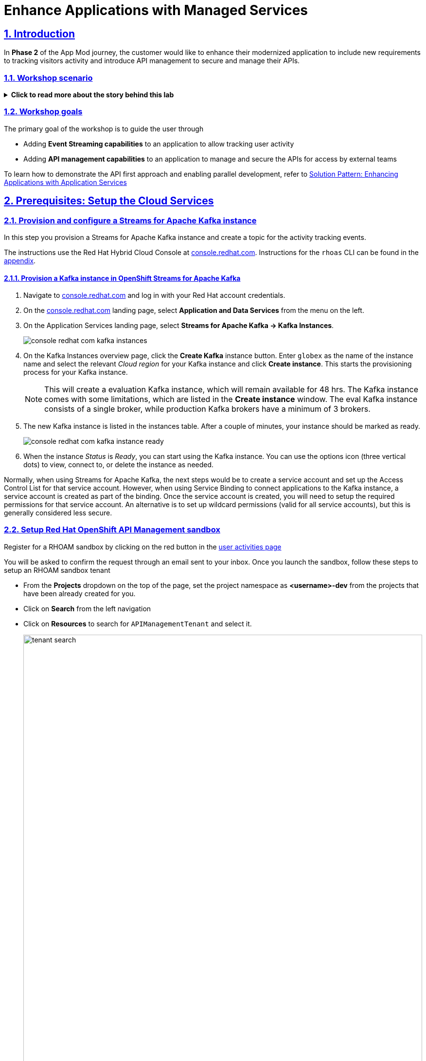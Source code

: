 = Enhance Applications with Managed Services

:sectnums:
:sectlinks:
:doctype: book

== Introduction
In *Phase 2* of the App Mod journey, the customer would like to enhance their modernized application to include new requirements to tracking visitors activity and introduce API management to secure and manage their APIs.

=== Workshop scenario
.[underline]#*Click to read more about the story behind this lab*#
[%collapsible]
====

[discrete]
=== Workshop scenario

*In Phase 1:*

* The application is modernized into microservices and runs on OpenShift and  inherits all its.
* Adoption of GitOps practices decreases Lead Time for Change, Mean Time to Recover and Change Failure Rate while increasing Deployment Frequency


Fast forward 6 months!

Taking advantage of this new momentum, the business comes up with new requirements for the e-commerce retail application.
In *Phase 2*, the customer would like to enhance their modernized application to include new requirements and features.

* Track how visitors engage with their website, derive intelligence  out of user activity stream
* Process and analyse  this user activity stream  to showcase Featured Products based on products with the most customer interest leading a more personalised experience.
* Introduce a multi-channel approach to build a mobile app as a new channel of access - mobile development is  most likely to be outsourced

[discrete]
=== Common Challenges

There are however a number of challenges with the new requirements:

* Adding new channels remains difficult, with a high risk of tight coupling to the existing services, which would slow down development productivity and time to market.
* The existing services need to be managed and secured to allow access for external partners and development teams. Governance remains a challenge.
* Adoption of new technologies such as event streaming requires time and new skills, which are not readily available inside the company.

In order to cope with these challenges, the development team decides for a new approach.

[discrete]
=== A new development approach

*Adoption of Apache Kafka* as a streaming platform to ingest and process user activity event streams.

*API First approach*:  API contract is formalized in a OpenAPI spec document before dev commences.  API design phase is done collaboratively with all stakeholders. The  first version of the OpenAPI spec document is pushed and managed in a service registry, which acts a the system of truth. Mocks are created for the API.

*Parallel Development* streams with  API first approach enables parallel development streams. 
- UI development teams and other API consumers start their development against the mocked 
- Backend development teams can implement the APIs using modern cloud-native frameworks and test the implementation against the OpenAPI spec to ensure that the implementation does not break the contract.

*Manage and Secure the APIs*  Use nn API management platform  to expose the APIs in a secure and managed manner for access by the mobile app and other 3rd party applications.


*Managed cloud services* preferred for easy and rapid adoption of new middleware components like the API Management platform and Apache Kafka; this allows the teams to focus on the business requirements, without the need to invest in skills and infrastructure to deploy and maintain these components.

====

=== Workshop goals

The primary goal of the workshop is to guide the user through 

* Adding *Event Streaming capabilities* to an application to allow tracking user activity
* Adding *API management capabilities* to an application to manage and secure the APIs for access by external teams

To learn how to demonstrate the API first approach and enabling parallel development, refer to https://redhat-solution-patterns.github.io/solution-pattern-enhancing-applications/solution-pattern-enhancing-applications/main/index.html[Solution Pattern: Enhancing Applications with Application Services,role=external,window=_blank] 



== Prerequisites: Setup the Cloud Services

=== Provision and configure a Streams for Apache Kafka instance

In this step you provision a Streams for Apache Kafka instance and create a topic for the activity tracking events.

The instructions use the Red Hat Hybrid Cloud Console at link:https://console.redhat.com[console.redhat.com]. Instructions for the `rhoas` CLI can be found in the <<rhoas-cli-appendix,appendix>>.

==== Provision a Kafka instance in OpenShift Streams for Apache Kafka

. Navigate to https://console.redhat.com[console.redhat.com,role=external,window=_blank] and log in with your Red Hat account credentials.

. On the https://console.redhat.com[console.redhat.com] landing page, select *Application and Data Services* from the menu on the left.

. On the Application Services landing page, select *Streams for Apache Kafka → Kafka Instances*.
+
image::../images/8-enhance-apps/console-redhat-com-kafka-instances.png[]

. On the Kafka Instances overview page, click the *Create Kafka* instance button. Enter `globex` as the name of the instance name and select the relevant _Cloud region_ for your Kafka instance and click *Create instance*. This starts the provisioning process for your Kafka instance.
+
[NOTE]
====
This will create a evaluation Kafka instance, which will remain available for 48 hrs. The Kafka instance comes with some limitations, which are listed in the *Create instance* window. The eval Kafka instance consists of a single broker, while production Kafka brokers have a minimum of 3 brokers. 
====

. The new Kafka instance is listed in the instances table. After a couple of minutes, your instance should be marked as ready. 
+
image::../images/8-enhance-apps/console-redhat-com-kafka-instance-ready.png[]

. When the instance _Status_ is _Ready_, you can start using the Kafka instance. You can use the options icon (three vertical dots) to view, connect to, or delete the instance as needed.

Normally, when using Streams for Apache Kafka, the next steps would be to create a service account and set up the Access Control List for that service account. However, when using Service Binding to connect applications to the Kafka instance, a service account is created as part of the binding. Once the service account is created, you will need to setup the required permissions for that service account. An alternative is to set up wildcard permissions (valid for all service accounts), but this is generally considered less secure.  


=== Setup Red Hat OpenShift API Management sandbox

Register for a RHOAM sandbox by clicking on the red button in the https://developers.redhat.com/developer-sandbox/activities/share-java--applications-openshift-api-management[user activities page,role=external,window=_blank]

You will be asked to confirm the request through an email sent to your inbox. Once you launch the sandbox, follow these steps to setup an RHOAM sandbox tenant

* From the *Projects* dropdown on the top of the page, set the project namespace as *<username>-dev* from the projects that have been already created for you.
* Click on *Search* from the left navigation
* Click on *Resources* to search for `APIManagementTenant` and select it. 
+
image::../images/8-enhance-apps/tenant-search.png[width=100%]
* Select *Create APIManagementTenant* button
+
image::../images/8-enhance-apps/create-APIManagementTenant.png[width=100%]
* You will be taken to the YAML configuration of this resource. Click the  Create button at the bottom of the YAML displayed.
* You will be taken to the Details page of this resource. Click on the YAML tab to view the changes to the YAML configuration.
* Watch for changes to the YAML of the APIManagementTenant resource, and wait for  the status to be displayed at the bottom of the YAML to become `status.provisioningStatus: 3scale account ready`
+
image::../images/8-enhance-apps/api-tenant-deployed.png[width=100%]
* The API Management  Tenant account is now provisioned and is ready for use. 
This may take a couple of minutes 
* To access OpenShift API Management, navigate to the Launcher pane on the right side, select `API Management`
+
image::../images/8-enhance-apps/launcher-pane.png[width=100%]
* Choose to authenticate using Red Hat Single Sign-On, and  login using the identity provider that applies to you, e.g DevSandbox.
+
image::../images/8-enhance-apps/sso-login.png[width=100%] 
image::../images/8-enhance-apps/devsandbox-login.png[width=100%] 
* You will be able to view the Dashboard

== Adding Event Streaming capabilities to an application

=== Introduction

To support the business requirement of capturing and processing user activity on the Globex Coolstuff application, two new services have been developed:

* *Activity Tracking service*: This service exposes a REST endpoint. User activities on the Coolstuff website (such as opening a product page, liking a product etc..) generates an activity payload which is sent to the Activity tracking REST endpoint. The service transforms this payload into a Kafka message which is sent to a topic on the Kafka broker.
* *Recommendation Engine*: This service consumes and processes the events produced by the Activity Tracking service. The service uses the Kafka Streams library to continuously determine the top featured products (the products which generate the most activities).
The service also exposes a REST endpoint to expose the list of featured products.

Both services are developed using Quarkus and the Quarkus extensions for reactive messaging and Kafka Streams. The development of the services is outside the scope of this workshop, but you are encouraged to examine the source code of the applications on GitHub: link:https://https://github.com/app-modernization-workshop-globex/activity-tracking-service[Activity Tracking Service,role=external,window=_blank] and link:https://github.com/app-modernization-workshop-globex/recommendation-engine[Recommendation Engine,role=external,window=_blank]

=== Workshop Activities

In this part of the workshop you will connect the Activity Tracking and Recommendation Engine applications to the OpenShift Streams for Apache Kafka instance using link:https://docs.openshift.com/container-platform/4.10/applications/connecting_applications_to_services/understanding-service-binding-operator.html[Service Binding,role=external,window=_blank].

The setup and the configuration of the Streams for Apache Kafka instance as well as the service binding can also be done using the Red Hat OpenShift Application Services (`rhoas`) CLI. Instructions for completing the workshop using the `rhoas` CLI can be found in the <<rhoas-cli-appendix,appendix>> at the end of the instructions.


.[underline]#Click to learn more about Service Binding#
[%collapsible]
====
Service Binding allows you to communicate connection details and secrets to an application to allow it to bind to a service. In this context, a service can be anything: a Kafka instance, a NoSQL database, etc. By using Service Binding, we no longer need to configure connection details (host, port), authentication mechanisms (SASL, OAuth) and credentials (username/password, client id/client secret) in an application. Instead, Service Binding injects these variables into your application container (as files or environment variables) for your application to consume. The Quarkus Kubernetes Service Binding extension enables Quarkus applications to automatically pickup these variables, injected as files, from the container's filesystem, removing the need to specify any configuration settings in the application resources (e.g configuration files) themselves.

https://servicebinding.io/[Service Binding For Kubernetes,role=external,window=_blank]. 
====


=== Step-By-Step Instructions

==== Explore the environment

. In a browser window, navigate to the console of your OpenShift cluster. Open the *Developer* perspective in the *globex* namespace.
. In the Developer perspective, open the *Topology* view. Expect to see something like this (rearrange the topology as you see fit):
+
image::../images/8-enhance-apps/globex-deployment-topology.png[]
+
The deployed topology consists of:
+
** `globex-ui`: The Globex Coolstuff web application (Node.js/Angular). 
** `catalog-app`: The Globex Coolstuff catalog service, consisting of the catalog database and the Spring Boot catalog microservice.
** `inventory-app`: The Globex Coolstuff inventory service, consisting of the inventory database and the Quarkus inventory microservice.
** `activity-tracking`: The Activity Tracking service. Notice that the deployment of the service is scaled to zero. The service will be scaled up once the connection to the Kafka broker is set up.
**  `recommendation-engine`: The Recommendation Engine service. Notice that the deployment of the service is scaled to zero. The service will be scaled up once the connection to the Kafka broker is set up.
** `activity-tracking-simulator`: A Quarkus service that simulates user activity events and sends them to the Activity Tracking service.
. Find the route to the *Globex UI* application and open the URL in your browser.. Expect to see the home page of the Globex Coolstuff web application:
+
image::../images/8-enhance-apps/globex-coolstuff-home-page.png[]
+
. Click on *Cool Stuff Store* in the top menu to see a paginated list of products:
+
image::../images/8-enhance-apps/globex-coolstuff-product-page.png[]
. The _Featured_ pane on the home page, which is empty at the moment. Also the product list page has an empty bar above the product list. These elements will be populated once the recommendation engine is up and running. 

==== Create a Kafka Topic in OpenShift Streams for Apache Kafka

The Activity Tracking service, which has been already deployed for you, sends activity events to a topic name `globex.tracking`. Additional topics ae required by the recommendation engine, but these topics are created dynamically when the application starts up.

. In the *Kafka Instances* page of the web console, click the name of the Kafka instance that you want to add a topic to.

. Select the *Topics* tab, click *Create topic*, and follow the guided steps to define the topic details. Click *Next* to complete each step and click *Finish* to complete the setup.
+
image::../images/8-enhance-apps/rhosak-create-topic.png[]
+
* *Topic name*: Enter `globex.tracking`.
* *Partitions*: Keep the default value at `1`. 
* *Message retention*: Keep default values.  *Retention time*: `A week` and *Retention Size*: `Unlimited`. 
* *Replicas*: Keep default values
+
.[underline]#*Learn more about these parameters*#
[%collapsible]
====
* Partitions are distinct lists of messages within a topic and enable parts of a topic to be distributed over multiple brokers in the cluster. A topic can contain one or more partitions, enabling producer and consumer loads to be scaled.
* Message retention time is the amount of time that messages are retained in a topic before they are deleted or compacted, depending on the cleanup policy. Retention size is the maximum total size of all log segments in a partition before they are deleted or compacted. For this workshop you can keep the default values.
* Replicas are copies of partitions in a topic. Partition replicas are distributed over multiple brokers in the cluster to ensure topic availability if a broker fails. When a follower replica is in sync with a partition leader, the follower replica can become the new partition leader if needed.
***For this release of Streams for Apache Kafka, the replicas are preconfigured. As the eval Kafka instance consists of only one broker, the number of partition replicas for the topic is set to `1`, as well as the minimum number of follower replicas that must be in sync with a partition leader. For a production Kafka broker on Streams for Apache Kafka these values will be `3` and `2` respectively. 
====
. After you complete the topic setup, the new Kafka topic is listed in the topics table. You can now start producing and consuming messages to and from this topic using services that you connect to this instance.
+
image::../images/8-enhance-apps/rhosak-topic-created.png[]



==== Binding applications to Streams for Apache Kafka

Binding applications to services using Service Binding requires the Service Binding operator to be installed on the OpenShift cluster. To bind more specifically to a OpenShift Streams for Apache Kafka instance, the Red Hat OpenShift Application Services (RHOAS) operator is required. Both operators have been installed on your OpenShift cluster.

*Connect OpenShift Streams for Apache Kafka*

In this part of the workshop you connect your OpenShift instance to the Streams for Kafka instance you created previously. This can be done from the Developer perspective on the OpenShift console, or using the `rhoas` CLI. Instructions for the CLI can be found in the <<rhoas-cli-appendix,appendix>>.

. In a browser window, navigate to the console of your OpenShift cluster. Open the *Developer* perspective in the *globex* namespace.
. In the Developer perspective, navigate to the *+Add* view. Locate the *Developer Catalog* card with the *Managed Services* entry
+
image::../images/8-enhance-apps/openshift-console-developer-catalog.png[]
. Click the *Managed Services* link. This opens the Managed Services page, which has a card for *Red Hat OpenShift Application Services*.
+
image::../images/8-enhance-apps/openshift-console-application-services.png[]
. In order to discover the managed services you are entitled to, you need to unlock the functionality with a token obtained from link:https://console.redhat.com[console.redhat.com]. +
Open a new browser tab and navigate to link:https://console.redhat.com/openshift/token[console.redhat.com/openshift/token]. Click on *Load token* in the *Connect with offline token* box. Copy the generated API token.
. Go back to the browser tab with the OpenShift console, and click the *Red Hat OpenShift Application Services* card. Paste the API token value in the *API Token* field. Click *Connect*. +
This may take a minute or so. You are redirected back to the *Managed Services* page, which shows now a card for *Red Hat OpenShift Streams for Apache Kafka*.
+
image::../images/8-enhance-apps/openshift-console-rhosak.png[]
. Click the *Red Hat OpenShift Streams for Apache Kafka* card, and click *Connect*. This opens a page which shows the Kafka instances that you can connect to. Select the entry `globex` and click *Next*
+
image::../images/8-enhance-apps/openshift-console-rhosak-connect.png[]
. You are redirected to the *Topology View* of the Developer perspective, which shows now an entry for the managed Kafka instance.
+
image::../images/8-enhance-apps/openshift-console-topology-rhosak.png[]
. The entry is backed by a `KafkaConnection` custom resource created by the OpenShift Application Services operator. To see the details of the KafkaConnection resource, click on the resource in the Topology view, and in the Details window, select *Edit KafkaConnection* to see the YAML structure of the custom resource. +
Notice that the YAML structure contains the bootstrap URL to the Kafka broker, as well as a reference to a secret containing the data of a service account, named `rh-cloud-services-service-account`.

*Set Permissions for a Service Account*

As part of connecting to the managed Kafka instance, a service account is created. This is the service account that will be used by the Activity Tracking and Recommendation Engine services to actually connect to the managed Kafka instance. To make this work, the service account needs permissions, in particular the service account needs to be able to consume from topics, produce to topics and create new topics.

Setting permissions in the Access Control List of a Streams for Apache Kafka can be done in the link:https://console.redhat.com[console.redhat.com] console, or using the `rhoas` CLI. Instructions for the CLI can be found in the <<rhoas-cli-appendix,appendix>>.

. Navigate to the *Application and Data Services* page of the link:https://console.redhat.com[console.redhat.com] console.
. On the *Service Accounts* page, check that a service account was created by the OpenShift Application Services operator. Look for a service account with a name like `rhoas-operator-xxx`.
. Navigate to the *Streams for Apache Kafka -> Kafka instances* page and open the page for your Kafka instance.
. Click the *Access* tab to view the current ACL for this instance.
+
image::../images/8-enhance-apps/rhosak-default-access.png[]

. Click *Manage access*, use the *Account* drop-down menu to select the service account that was created by the OpenShift Application Services operator, and click *Next*.

. Under *Assign Permissions*, use the drop-down menus to set the permissions shown in the following table for this service account. +
Select the *Consume from a topic* and *Produce to a topic* from the *Task-based permission* possibilities. Set the topic and consumer group names to `is` and `*`.
+
image::../images/8-enhance-apps/rhosak-manage-access.png[]
+
Click *Save*.
+
The ACL list for the service account should look like:
+
image::../images/8-enhance-apps/rhosak-access-serviceaccount.png[]

*Bind applications to Streams for Apache Kafka*

You can now bind the Activity Tracking Service and Recommendation Engine to the OpenShift Streams for Apache instance. Through Service Binding the connection details are injected into the application pods. Service Binding to a managed Kafka instance can be done on the Topology view of OpenShift console, or through the `rhoas` CLI. The instructions for the `rhoas` CLI can be found in the <<rhoas-cli-appendix,appendix>>.

. Navigate to the *Topology* view of the OpenShift console in the *globex* namespace.
. Hover over the *activity-tracking* deployment, and grab the arrow that appears. Drag the arrow to the *KafkaConnection* icon. When reaching the KafkaConnection icon, a text box `Create Service Binding` appears. Release the arrow. Click *Create* in the *Create Service Binding* pop-up window. The Activity Tracking deployment and the KafkaConnection icon are now connected with a solid black arrow.
+
image::../images/8-enhance-apps/rhosak-service-binding.png[]
. Click on the activity-tracking deployment to open the details window, and click on the deployment name to open the full details of the Deployment. Notice that the service binding occurs by injecting a secret into the pod:
+
image::../images/8-enhance-apps/service-binding-secret.png[]
. Scale the activity-tracking deployment to 1 replica.
. Check the logs of the activity-tracking pod, and notice that the pod successfully connects to the Kafka broker instance.
+
----
exec java -Dquarkus.http.host=0.0.0.0 -Djava.util.logging.manager=org.jboss.logmanager.LogManager -XX:+ExitOnOutOfMemoryError -cp . -jar /deployments/quarkus-run.jar
__  ____  __  _____   ___  __ ____  ______ 
 --/ __ \/ / / / _ | / _ \/ //_/ / / / __/ 
 -/ /_/ / /_/ / __ |/ , _/ ,< / /_/ /\ \   
--\___\_\____/_/ |_/_/|_/_/|_|\____/___/   
2022-05-23 15:26:40,829 INFO  [org.apa.kaf.com.sec.aut.AbstractLogin] (main) Successfully logged in.
2022-05-23 15:26:41,061 INFO  [io.sma.rea.mes.kafka] (main) SRMSG18258: Kafka producer kafka-producer-tracking-event, connected to Kafka brokers 'globex-ca-m-q-mtp---qgalcrg.bf2.kafka.rhcloud.com:443', is configured to write records to 'globex.tracking'
2022-05-23 15:26:41,363 INFO  [io.quarkus] (main) activity-tracking-service 1.0.0-SNAPSHOT on JVM (powered by Quarkus 2.7.4.Final) started in 2.427s. Listening on: http://0.0.0.0:8080
2022-05-23 15:26:41,364 INFO  [io.quarkus] (main) Profile prod activated. 
2022-05-23 15:26:41,364 INFO  [io.quarkus] (main) Installed features: [cdi, kafka-client, resteasy-reactive, smallrye-context-propagation, smallrye-health, smallrye-reactive-messaging, smallrye-reactive-messaging-kafka, vertx]
----
. Repeat the same procedure for the *recommendation-engine* deployment. Once the service binding created, scale the deployment to 1 pod.
. Once the recommendation-engine is up and running, check in the link:https://console.redhat.com[console.redhat.com] console that a number of new topics have been created:
+
image::../images/8-enhance-apps/rhosak-kafka-streams-topics.png[]
+
Those are the topics created by the Kafka Streams topology in the Recommendation Engine to calculate the top featured products based on activity events.

==== Testing the Globex Coolstuff application

Now that the Activity Tracking and Recommendation Engine apps are up and running, we can test the generation of activity events and the calculation of the top featured products.

The deployment topology for the workshop includes an activity simulator service which will generate a number of activity events randomly distributed over a list of products. These activity events are sent to the Activity Tracking service and transformed into Kafka messages in the `globex.tracking` topic. These messages are consumed by the Recommendation Engine app to calculate the top featured products.

. In the OpenShift console, locate the route for the *activity-tracking-simulator* deployment.
. Open a browser tab pointing to the application, and navigate to the `q/swagger-ui` path in the browser (e.g. `https://activity-tracking-simulator-globex.apps.cluster-tbjtw.sandbox1456.opentlc.com/q/swagger-ui`). This opens a Swagger UI page which allows you to use the REST API of the application. The REST application has only one operation, `POST /simulate`.
+
image::../images/8-enhance-apps/activity-tracking-simulator-swagger-ui.png[]
. Generate a number activities. Set `count` to any value between 100 and 1000.
. OpenShift Streams for Apache Kafka has a message viewer functionality that allows you to inspect the contents of messages in a topic. +
Navigate to link:https://console.redhat.com[console.redhat.com], select your Kafka instance and in the instance window select the *Topics* tab. Click on the `globex.tracking` topic, and select the messages tab. Notice the activity event messages, with a JSON payload:
+
image::../images/8-enhance-apps/rhosak-messages-tracking.png[]
. The featured product list calculated by the Recommendation Engine is produced to the `globex.recommendation-product-score-aggregated-changelog` topic. The list is recalculated roughly every 10 seconds as long as activity events are produced. Every calculation produces a message to the changelog topic. The last message in the topic represents the latest top featured list.
+
image::../images/8-enhance-apps/rhosak-messages-aggregated-changelog.png[]
. In a browser window, navigate to the home page of the Globex Coolstuff web application. Notice that the home page now shows a list of featured products.
+
image::../images/8-enhance-apps/globex-coolstuff-home-page-featured.png[]
+
Also, the product page now shows a banner with the featured products.
+
image::../images/8-enhance-apps/globex-coolstuff-product-page-featured.png[]

Congratulations! You reached the end of this part of the workshop, in which you added event streaming capabilities to the Globex Coolstuff application, using the OpenShift Streams for Apache Kafka managed cloud service, and Service Binding to connect your apps the the Kafka instance. 


:sectnums:

== Adding API Management capabilities to the application

In this part of the workshop you will use the  RHOAM sandbox environment that you have already setup in the prerequisites section to Manage and secure the already deployed Product catalog service.

=== Create an API Product

A product is a customer-facing API that packages one or more backends. You will create an API  Product manually with the following instructions

. In a browser window navigate to the Red Hat OpenShift API Management
. In the Dashboard, under the APIs section, click *Create Product* in the *_Products_* card.
+
image::../images/8-enhance-apps/rhoam-dashboard.png[Red Hat OpenShift API Management Dashboard]
. Provide the following details:
+
image::../images/8-enhance-apps/create-product.png[width=100%]
+
* *Name*: `globex-product-catalog`
* *System name*: `globex-product`
* *Description*: `Optional field containing more details about the product.`

. Click *Create Product*.
. A Product `globex-product-catalog` is created and you are taken to the Product Overview page

=== Create an API Backend
. In  the Dashboard, . Under the APIs section, click Create Backend in the *_Backends_* card
. Provide the following details and Click *Create Backend*
+
image::../images/8-enhance-apps/create-backend.png[]
* *Name*: `globex-catalog`.
* *System name*: `globex-catalog`.
* *Description*: `Optional field containing more details about the backend`.
* *Private endpoint*: Base URL of the Product Catalog API.
+ 
[NOTE]
====
Here are instruction how to access the Private Endpoint of the Product Catalog API.

* Access the Developer Perspective Topology of the OpenShift enviroment where the Globex application has been deployed
* Click on the *catalog-service icon* and you will see the deployment details popup on the right hand side
+
image::../images/8-enhance-apps/globex-deployment-topology-catalog-service.png[]
* Copy the Location as present at the bottom of this under Routes. This would look something like this `https://catalog-globex-recommendation.apps.cluster-pppk8.pppk8.sandbox45.opentlc.com:443`
====

=== Add  Backend to Product
. Navigate to the Product `*globex-product-catalog*` overview page, and navigare to  *Integration > Backend*
. Click on *Add Backend*, choose `globex-catalog` from the dropdown, and click on *Add to Product* button
+
image::../images/8-enhance-apps/add-backend-to-product.png[width=100%]

=== Create an application plans to define a customer-facing API product

. Go to the Dashboard
. Under the API section, click on  `globex-product-catalog` under the *_Product_*
. In Applications > Application Plans menu on the left hand side, click on *Create Application Plan*
. Provide the following details:
+
image::../images/8-enhance-apps/create-app-plan.png[]
* *Name*: `globex-app-plan`
* *System name*: `globex-app-plan`
. Click *Create Application Plan*.

=== Create applications for the default account

An application is always associated with an application plan. Applications are stored within developer accounts. In basic 3scale plans only a single application is allowed. In enterprise plans, multiple applications per account are allowed.

. Navigate to Audience > Accounts > Listing.
. Click *Create* to create a new Developer account.
. Provide the following details:
+
image::../images/8-enhance-apps/create-audience.png[]
* *Username*: `globex-dev`
* *Email*: enter an email address
* *Password*: enter a password
* *Organization/Group Name*: `Globex`
. Click *Create*
. Go to the *Application tab* of this account through the navigation on the top of the page.
+
image::../images/8-enhance-apps/audience-add-app.png[]
. Click *Create Application*.
. You will view the *New Application* page
. Choose the following details:
+
image::../images/8-enhance-apps/create-app.png[]
* *Product*: `globex-catalog`
* *Application plan*: `globex-app-plan`
* *Name*: `globex-application`
* *Description*: a suitable description
. Click *Create Application*.
. You can see your new application in Dashboard > Audience > Accounts > Applications > Listing


=== Test integration of the API

. Navigate to the Product > *globex-catalog* > Integration > Configuration
. Under *APIcast Configuration*, click `*Promote to Staging APIcast*` to promote the new APIcast configuration to staging,
. To test requests to your API product, copy the command provided in *Example curl for testing* and access it from a browser.
+
image::../images/8-enhance-apps/curl-test-api.png[]
. Include the path `services/products` in the URL so that it looks something like this
`https://globex-product-jaya-devnation2-apicast-staging.apps.rhoam-ds-prod.xe9u.p1.openshiftapps.com/services/products?user_key=282d71626bc661abdd2ce204d1fc2285/`
. After you run the command, you should get a JSON response containing results from Catalog API.
* In real life, the mobile app would be using the staging and production API endpoints securely to access the APIs.
* Click on the Analytics -> Traffic link on the left hand side. You will see the Hits details
+
image::../images/8-enhance-apps/api-traffic.png[]


➡️ Next section: link:./8-summary.adoc[8 - Summary]



[#rhoas-cli-appendix]
== Appendix: Use the `rhoas` CLI

If you prefer to use the `rhoas` CLI to provision and configure the OpenShift Streams for Apache Kafka instance, and to bind your applications to the Kafka instance using Service Binding, you can follow the following instructions:

* Install the `rhoas` CLI
** Obtain the latest release of the `rhoas` CLI archive for your operating system from the https://github.com/redhat-developer/app-services-cli/releases/latest[Red Hat OpenShift Application Services CLI releases] page on GitHub.
** Install the package (or extract the archive), and add the `rhoas` executable to your path.
** Check the version of the CLI
+
[.console-input]
[source,bash]
----
$ rhoas version
----
+
[.console-output]
[source,text]
----
rhoas version 0.42.2
----

* Login into Red Hat Application Services
+
[.console-input]
[source,bash]
----
$ rhoas login
----
+
This initiates a browser based login. Log in using your Red Hat Account credentials.

* Provision an evaluation Kafka instance:
** Provision the instance:
+
[.console-input]
[source,bash]
----
$ rhoas kafka create --name globex --region us-east-1
----
+
[.console-output]
[source,text]
----
{                                                                                                                  
  "cloud_provider": "aws",                                                                                         
  "created_at": "2022-05-23T17:20:03.700415552Z",                                                                  
  "href": "/api/kafkas_mgmt/v1/kafkas/ca5s4gjtq6jlcbnumh5g",                                                       
  "id": "ca5s4gjtq6jlcbnumh5g",                                                                                    
  "instance_type": "developer",                                                                                    
  "kafka_storage_size": "10Gi",                                                                                    
  "kind": "Kafka",                                                                                                 
  "multi_az": false,                                                                                               
  "name": "globex",                                                                                                
  "owner": "rh-bu-cloudservices-tmm",                                                                              
  "reauthentication_enabled": true,                                                                                
  "region": "us-east-1",                                                                                           
  "status": "accepted",                                                                                            
  "updated_at": "2022-05-23T17:20:03.700415552Z"                                                                   
}
----
** To check the status of the kafka instance:
+
[.console-input]
[source,bash]
----
$ rhoas status
----
+
[.console-output]
[source,text]
----
Service Context Name:   default
Context File Location:  /home/bernard/.config/rhoas/contexts.json

  Kafka
  -----------------------------------------------------------------------------
  ID:                     ca5s4gjtq6jlcbnumh5g
  Name:                   globex
  Status:                 ready
  Bootstrap URL:          globex-ca-s-gjtq-jlcbnumh-g.bf2.kafka.rhcloud.com:443
----

* Create a Kafka topic:
** Create the topic:
+
[.console-input]
[source,bash]
----
$ rhoas kafka topic create --name globex.tracking --partitions 1
----
** Verify the topics:
+
[.console-input]
[source,bash]
----
$ rhoas kafka topic list
----
+
[.console-output]
[source,text]
----
  NAME              PARTITIONS   RETENTION TIME (MS)   RETENTION SIZE (BYTES)  
 ----------------- ------------ --------------------- ------------------------ 
  globex.tracking            1   604800000             -1 (Unlimited)         
----

* Connect Streams for Apache Kafka instance.
** Before starting, make sure that you are connected to your OpenShift cluster using the `oc` CLI. 
** To connect your Kafka instance to your project, execute the following command in the terminal:
+
[.console-input]
[source,bash]
----
$ rhoas cluster connect -n globex
----
** You are asked to select the type of service you want to connect. Select *kafka* and press `enter`.
+
[.console-output]
[source,text]
----
? Select type of service  [Use arrows to move, type to filter]
> kafka
  service-registry
----
** The CLI will prints the *Connection Details* and asks you to confirm. Type `y` and press `enter` to continue.
+
[.console-output]
[source,text]
----
? Select type of service kafka
This command will link your cluster with Cloud Services by creating custom resources and secrets.
In case of problems please execute "rhoas cluster status" to check if your cluster is properly configured

Connection Details:

Service Type:                   kafka
Service Name:                   globex
Kubernetes Namespace:           globex
Service Account Secret:         rh-cloud-services-service-account

? Do you want to continue? (y/N) 
----
** You will be asked to provide a token, which can be retrieved from link:https://console.redhat.com/openshift/token[console.redhat.com/openshift/token]. Navigate to this URL, copy the token to your clipboard, and copy it into your terminal. Press `enter` to continue. 
+
You should see output similar to this:
+
[.console-output]
[source,text]
----
✔️  Token Secret "rh-cloud-services-accesstoken" created successfully
✔️  Service Account Secret "rh-cloud-services-service-account" created successfully

Client ID:     srvc-acct-553dd8d3-e461-411d-a76c-7769bbb5c45d

Make a copy of the client ID to store in a safe place. Credentials won't appear again after closing the terminal.

You will need to assign permissions to service account in order to use it.

You need to separately grant service account access to Kafka by issuing following command

  $ rhoas kafka acl grant-access --producer --consumer --service-account srvc-acct-553dd8d3-e461-411d-a76c-7769bbb5c45d --topic all --group all

✔️  kafka resource "globex" has been created
Waiting for status from kafka resource.
Created kafka can be already injected to your application.

To bind you need to have Service Binding Operator installed:
https://github.com/redhat-developer/service-binding-operator

You can bind kafka to your application by executing "rhoas cluster bind"
or directly in the OpenShift Console topology view.

✔️  Connection to service successful.
----
+
[NOTE]
====
The same command can also be run in a non-interactive way:

[.console-input]
[source,bash]
----
$ rhoas cluster connect -n globex --service-type kafka --service-name globex --token eyJhbGciOiJ...GDC-cTHCwgmxT-nzM -y
----
====

** To verify that the connection has been successfully created, execute the following oc command: 
+
[.console-input]
[source,bash]
----
$ oc get KafkaConnection -n globex 
----
+
This should return a *KafkaConnection* with the name of your Kafka instance.
+
[.console-output]
[source,text]
----
NAME        AGE
globex      3m42s
----

* Assign permissions to the service account created by the OpenShift Application Services operator:
+
[.console-input]
[source,bash]
----
$ rhoas kafka acl grant-access --producer --consumer --service-account srvc-acct-553dd8d3-e461-411d-a76c-7769bbb5c45d --topic all --group all -y
----
+
[.console-output]
[source,text]
----
The following ACL rules will be created:

  PRINCIPAL (7)                                    PERMISSION   OPERATION   DESCRIPTION              
 ------------------------------------------------ ------------ ----------- ------------------------- 
  srvc-acct-553dd8d3-e461-411d-a76c-7769bbb5c45d   allow        describe    topic is "*"             
  srvc-acct-553dd8d3-e461-411d-a76c-7769bbb5c45d   allow        read        topic is "*"             
  srvc-acct-553dd8d3-e461-411d-a76c-7769bbb5c45d   allow        read        group is "*"             
  srvc-acct-553dd8d3-e461-411d-a76c-7769bbb5c45d   allow        write       topic is "*"             
  srvc-acct-553dd8d3-e461-411d-a76c-7769bbb5c45d   allow        create      topic is "*"             
  srvc-acct-553dd8d3-e461-411d-a76c-7769bbb5c45d   allow        write       transactional-id is "*"  
  srvc-acct-553dd8d3-e461-411d-a76c-7769bbb5c45d   allow        describe    transactional-id is "*"  

✔️  ACLs successfully created in the Kafka instance "globex"
----

* Bind an application to a Streams for Apache Kafka instance.
** Execute the following command:
+
[.console-input]
[source,bash]
----
$ rhoas cluster bind -n globex
----
** You are asked to select the application you want to connect to. Select *activity-tracking* and press `enter`. (When repeating for the second application, select *recommendation-engine*)
+
[.console-output]
[source,text]
----
Looking for Deployment resources. Use --deployment-config flag to look for deployment configs
? Please select application you want to connect with  [Use arrows to move, type to filter]
> activity-tracking
  activity-tracking-simulator
  catalog-database
  catalog-service
  globex-ui
  inventory-database
  inventory-service
  recommendation-engine
----
** You are asked to select the type of service you want to connect. Select *kafka* and press `enter`.
+
[.console-output]
[source,text]
----
Looking for Deployment resources. Use --deployment-config flag to look for deployment configs
? Please select application you want to connect with activity-tracking
? Select type of service  [Use arrows to move, type to filter]
> kafka
  service-registry
----
**  The CLI asks you to confirm. Type `y` and press `enter` to continue.
+
[.console-output]
[source,text]
----
Looking for Deployment resources. Use --deployment-config flag to look for deployment configs
? Please select application you want to connect with activity-tracking
? Select type of service kafka
Binding "globex" with "activity-tracking" app
? Do you want to continue? (y/N)
----
+
The CLI produces the following output:
+
[.console-output]
[source,text]
----
Using ServiceBinding Operator to perform binding
✔️  Binding globex with activity-tracking app succeeded
----
+
[NOTE]
====
The command can also be run in a non-interactive way:

[.console-input]
[source,bash]
----
$ rhoas cluster bind -n globex --app-name activity-tracking --service-type kafka --service-name globex -y
$ rhoas cluster bind -n globex --app-name recommendation-engine --service-type kafka --service-name globex -y
----
====